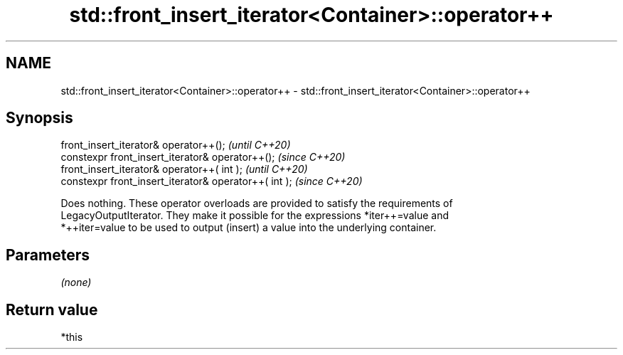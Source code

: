 .TH std::front_insert_iterator<Container>::operator++ 3 "2019.08.27" "http://cppreference.com" "C++ Standard Libary"
.SH NAME
std::front_insert_iterator<Container>::operator++ \- std::front_insert_iterator<Container>::operator++

.SH Synopsis
   front_insert_iterator& operator++();                 \fI(until C++20)\fP
   constexpr front_insert_iterator& operator++();       \fI(since C++20)\fP
   front_insert_iterator& operator++( int );            \fI(until C++20)\fP
   constexpr front_insert_iterator& operator++( int );  \fI(since C++20)\fP

   Does nothing. These operator overloads are provided to satisfy the requirements of
   LegacyOutputIterator. They make it possible for the expressions *iter++=value and
   *++iter=value to be used to output (insert) a value into the underlying container.

.SH Parameters

   \fI(none)\fP

.SH Return value

   *this
